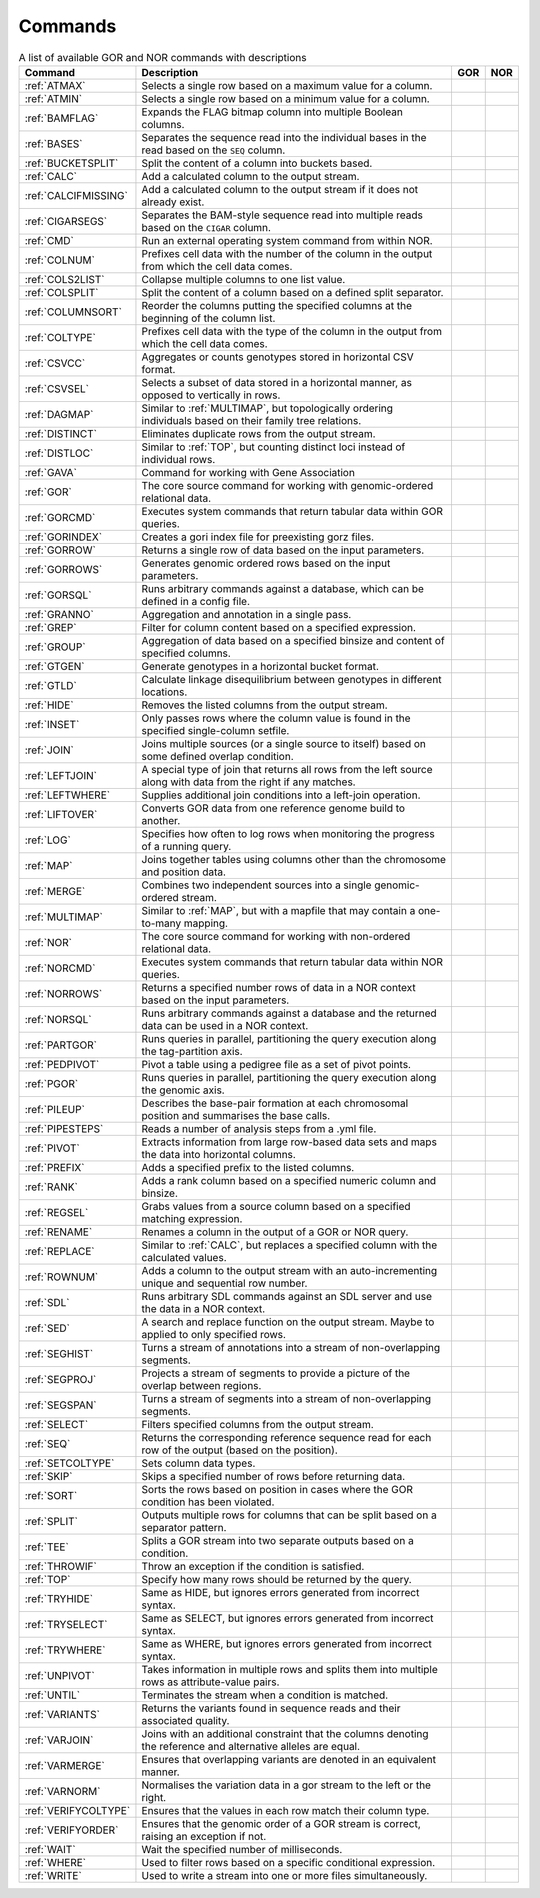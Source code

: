 .. _quickReference:

Commands
========

.. list-table:: A list of available GOR and NOR commands with descriptions
   :widths: 3  15 1  1
   :header-rows: 1
   :class: wxnc-reference

   * - Command
     - Description
     - GOR
     - NOR
   * - :ref:`ATMAX`
     - Selects a single row based on a maximum value for a column.
     - .. image:: images/check.png
     -
   * - :ref:`ATMIN`
     - Selects a single row based on a minimum value for a column.
     - .. image:: images/check.png
     -
   * - :ref:`BAMFLAG`
     - Expands the FLAG bitmap column into multiple Boolean columns.
     - .. image:: images/check.png
     -
   * - :ref:`BASES`
     - Separates the sequence read into the individual bases in the read based on the ``SEQ`` column.
     - .. image:: images/check.png
     -
   * - :ref:`BUCKETSPLIT`
     - Split the content of a column into buckets based.
     - .. image:: images/check.png
     - .. image:: images/check.png
   * - :ref:`CALC`
     - Add a calculated column to the output stream.
     - .. image:: images/check.png
     - .. image:: images/check.png
   * - :ref:`CALCIFMISSING`
     - Add a calculated column to the output stream if it does not already exist.
     - .. image:: images/check.png
     - .. image:: images/check.png
   * - :ref:`CIGARSEGS`
     - Separates the BAM-style sequence read into multiple reads based on the ``CIGAR`` column.
     - .. image:: images/check.png
     -
   * - :ref:`CMD`
     - Run an external operating system command from within NOR.
     - .. image:: images/check.png
     - .. image:: images/check.png
   * - :ref:`COLNUM`
     - Prefixes cell data with the number of the column in the output from which the cell data comes.
     - .. image:: images/check.png
     - .. image:: images/check.png
   * - :ref:`COLS2LIST`
     - Collapse multiple columns to one list value.
     - .. image:: images/check.png
     - .. image:: images/check.png
   * - :ref:`COLSPLIT`
     - Split the content of a column based on a defined split separator.
     - .. image:: images/check.png
     - .. image:: images/check.png
   * - :ref:`COLUMNSORT`
     - Reorder the columns putting the specified columns at the beginning of the column list.
     - .. image:: images/check.png
     - .. image:: images/check.png
   * - :ref:`COLTYPE`
     - Prefixes cell data with the type of the column in the output from which the cell data comes.
     - .. image:: images/check.png
     - .. image:: images/check.png
   * - :ref:`CSVCC`
     - Aggregates or counts genotypes stored in horizontal CSV format.
     - .. image:: images/check.png
     -
   * - :ref:`CSVSEL`
     - Selects a subset of data stored in a horizontal manner, as opposed to vertically in rows.
     - .. image:: images/check.png
     -
   * - :ref:`DAGMAP`
     - Similar to :ref:`MULTIMAP`, but topologically ordering individuals based on their family tree relations.
     - .. image:: images/check.png
     - .. image:: images/check.png
   * - :ref:`DISTINCT`
     - Eliminates duplicate rows from the output stream.
     - .. image:: images/check.png
     - .. image:: images/check.png
   * - :ref:`DISTLOC`
     - Similar to :ref:`TOP`, but counting distinct loci instead of individual rows.
     - .. image:: images/check.png
     -
   * - :ref:`GAVA`
     - Command for working with Gene Association
     - .. image:: images/check.png
     -
   * - :ref:`GOR`
     - The core source command for working with genomic-ordered relational data.
     - .. image:: images/check.png
     -
   * - :ref:`GORCMD`
     - Executes system commands that return tabular data within GOR queries.
     - .. image:: images/check.png
     -
   * - :ref:`GORINDEX`
     - Creates a gori index file for preexisting gorz files.
     - .. image:: images/check.png
     -
   * - :ref:`GORROW`
     - Returns a single row of data based on the input parameters.
     - .. image:: images/check.png
     -
   * - :ref:`GORROWS`
     - Generates genomic ordered rows based on the input parameters.
     - .. image:: images/check.png
     -
   * - :ref:`GORSQL`
     - Runs arbitrary commands against a database, which can be defined in a config file.
     - .. image:: images/check.png
     -
   * - :ref:`GRANNO`
     - Aggregation and annotation in a single pass.
     - .. image:: images/check.png
     - .. image:: images/check.png
   * - :ref:`GREP`
     - Filter for column content based on a specified expression.
     - .. image:: images/check.png
     - .. image:: images/check.png
   * - :ref:`GROUP`
     - Aggregation of data based on a specified binsize and content of specified columns.
     - .. image:: images/check.png
     - .. image:: images/check.png
   * - :ref:`GTGEN`
     - Generate genotypes in a horizontal bucket format.
     - .. image:: images/check.png
     -
   * - :ref:`GTLD`
     - Calculate linkage disequilibrium between genotypes in different locations.
     - .. image:: images/check.png
     -
   * - :ref:`HIDE`
     - Removes the listed columns from the output stream.
     - .. image:: images/check.png
     - .. image:: images/check.png
   * - :ref:`INSET`
     - Only passes rows where the column value is found in the specified single-column setfile.
     - .. image:: images/check.png
     - .. image:: images/check.png
   * - :ref:`JOIN`
     - Joins multiple sources (or a single source to itself) based on some defined overlap condition.
     - .. image:: images/check.png
     -
   * - :ref:`LEFTJOIN`
     - A special type of join that returns all rows from the left source along with data from the right if any matches.
     - .. image:: images/check.png
     -
   * - :ref:`LEFTWHERE`
     - Supplies additional join conditions into a left-join operation.
     - .. image:: images/check.png
     -
   * - :ref:`LIFTOVER`
     - Converts GOR data from one reference genome build to another.
     - .. image:: images/check.png
     -
   * - :ref:`LOG`
     - Specifies how often to log rows when monitoring the progress of a running query.
     - .. image:: images/check.png
     - .. image:: images/check.png
   * - :ref:`MAP`
     - Joins together tables using columns other than the chromosome and position data.
     - .. image:: images/check.png
     - .. image:: images/check.png
   * - :ref:`MERGE`
     - Combines two independent sources into a single genomic-ordered stream.
     - .. image:: images/check.png
     - .. image:: images/check.png
   * - :ref:`MULTIMAP`
     - Similar to :ref:`MAP`, but with a mapfile that may contain a one-to-many mapping.
     - .. image:: images/check.png
     - .. image:: images/check.png
   * - :ref:`NOR`
     - The core source command for working with non-ordered relational data.
     -
     - .. image:: images/check.png
   * - :ref:`NORCMD`
     - Executes system commands that return tabular data within NOR queries.
     -
     - .. image:: images/check.png
   * - :ref:`NORROWS`
     - Returns a specified number rows of data in a NOR context based on the input parameters.
     -
     - .. image:: images/check.png
   * - :ref:`NORSQL`
     - Runs arbitrary commands against a database and the returned data can be used in a NOR context.
     -
     - .. image:: images/check.png
   * - :ref:`PARTGOR`
     - Runs queries in parallel, partitioning the query execution along the tag-partition axis.
     - .. image:: images/check.png
     -
   * - :ref:`PEDPIVOT`
     - Pivot a table using a pedigree file as a set of pivot points.
     - .. image:: images/check.png
     - .. image:: images/check.png
   * - :ref:`PGOR`
     - Runs queries in parallel, partitioning the query execution along the genomic axis.
     - .. image:: images/check.png
     -
   * - :ref:`PILEUP`
     - Describes the base-pair formation at each chromosomal position and summarises the base calls.
     - .. image:: images/check.png
     -
   * - :ref:`PIPESTEPS`
     - Reads a number of analysis steps from a .yml file.
     - .. image:: images/check.png
     -
   * - :ref:`PIVOT`
     - Extracts information from large row-based data sets and maps the data into horizontal columns.
     - .. image:: images/check.png
     - .. image:: images/check.png
   * - :ref:`PREFIX`
     - Adds a specified prefix to the listed columns.
     - .. image:: images/check.png
     - .. image:: images/check.png
   * - :ref:`RANK`
     - Adds a rank column based on a specified numeric column and binsize.
     - .. image:: images/check.png
     - .. image:: images/check.png
   * - :ref:`REGSEL`
     - Grabs values from a source column based on a specified matching expression.
     - .. image:: images/check.png
     - .. image:: images/check.png
   * - :ref:`RENAME`
     - Renames a column in the output of a GOR or NOR query.
     - .. image:: images/check.png
     - .. image:: images/check.png
   * - :ref:`REPLACE`
     - Similar to :ref:`CALC`, but replaces a specified column with the calculated values.
     - .. image:: images/check.png
     - .. image:: images/check.png
   * - :ref:`ROWNUM`
     - Adds a column to the output stream with an auto-incrementing unique and sequential row number.
     - .. image:: images/check.png
     - .. image:: images/check.png
   * - :ref:`SDL`
     - Runs arbitrary SDL commands against an SDL server and use the data in a NOR context.
     -
     - .. image:: images/check.png
   * - :ref:`SED`
     - A search and replace function on the output stream. Maybe to applied to only specified rows.
     - .. image:: images/check.png
     - .. image:: images/check.png
   * - :ref:`SEGHIST`
     - Turns a stream of annotations into a stream of non-overlapping segments.
     - .. image:: images/check.png
     -
   * - :ref:`SEGPROJ`
     - Projects a stream of segments to provide a picture of the overlap between regions.
     - .. image:: images/check.png
     -
   * - :ref:`SEGSPAN`
     - Turns a stream of segments into a stream of non-overlapping segments.
     - .. image:: images/check.png
     -
   * - :ref:`SELECT`
     - Filters specified columns from the output stream.
     - .. image:: images/check.png
     - .. image:: images/check.png
   * - :ref:`SEQ`
     - Returns the corresponding reference sequence read for each row of the output (based on the position).
     - .. image:: images/check.png
     -
   * - :ref:`SETCOLTYPE`
     - Sets column data types.
     - .. image:: images/check.png
     - .. image:: images/check.png
   * - :ref:`SKIP`
     - Skips a specified number of rows before returning data.
     - .. image:: images/check.png
     - .. image:: images/check.png
   * - :ref:`SORT`
     - Sorts the rows based on position in cases where the GOR condition has been violated.
     - .. image:: images/check.png
     - .. image:: images/check.png
   * - :ref:`SPLIT`
     - Outputs multiple rows for columns that can be split based on a separator pattern.
     - .. image:: images/check.png
     - .. image:: images/check.png
   * - :ref:`TEE`
     - Splits a GOR stream into two separate outputs based on a condition.
     - .. image:: images/check.png
     - .. image:: images/check.png
   * - :ref:`THROWIF`
     - Throw an exception if the condition is satisfied.
     - .. image:: images/check.png
     - .. image:: images/check.png
   * - :ref:`TOP`
     - Specify how many rows should be returned by the query.
     - .. image:: images/check.png
     - .. image:: images/check.png
   * - :ref:`TRYHIDE`
     - Same as HIDE, but ignores errors generated from incorrect syntax.
     - .. image:: images/check.png
     - .. image:: images/check.png
   * - :ref:`TRYSELECT`
     - Same as SELECT, but ignores errors generated from incorrect syntax.
     - .. image:: images/check.png
     - .. image:: images/check.png
   * - :ref:`TRYWHERE`
     - Same as WHERE, but ignores errors generated from incorrect syntax.
     - .. image:: images/check.png
     - .. image:: images/check.png
   * - :ref:`UNPIVOT`
     - Takes information in multiple rows and splits them into multiple rows as attribute-value pairs.
     - .. image:: images/check.png
     - .. image:: images/check.png
   * - :ref:`UNTIL`
     - Terminates the stream when a condition is matched.
     - .. image:: images/check.png
     - .. image:: images/check.png
   * - :ref:`VARIANTS`
     - Returns the variants found in sequence reads and their associated quality.
     - .. image:: images/check.png
     -
   * - :ref:`VARJOIN`
     - Joins with an additional constraint that the columns denoting the reference and alternative alleles are equal.
     - .. image:: images/check.png
     -
   * - :ref:`VARMERGE`
     - Ensures that overlapping variants are denoted in an equivalent manner.
     - .. image:: images/check.png
     -
   * - :ref:`VARNORM`
     - Normalises the variation data in a gor stream to the left or the right.
     - .. image:: images/check.png
     -
   * - :ref:`VERIFYCOLTYPE`
     - Ensures that the values in each row match their column type.
     - .. image:: images/check.png
     - .. image:: images/check.png
   * - :ref:`VERIFYORDER`
     - Ensures that the genomic order of a GOR stream is correct, raising an exception if not.
     - .. image:: images/check.png
     -
   * - :ref:`WAIT`
     - Wait the specified number of milliseconds.
     - .. image:: images/check.png
     - .. image:: images/check.png
   * - :ref:`WHERE`
     - Used to filter rows based on a specific conditional expression.
     - .. image:: images/check.png
     - .. image:: images/check.png
   * - :ref:`WRITE`
     - Used to write a stream into one or more files simultaneously.
     - .. image:: images/check.png
     - .. image:: images/check.png
